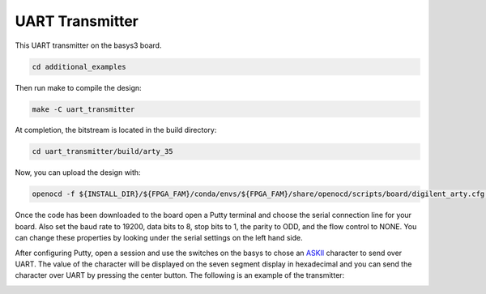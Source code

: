 UART Transmitter
~~~~~~~~~~~~~~~~~~

This UART transmitter on the basys3 board. 

.. code-block:: bash
   :name: additional-example

   cd additional_examples

Then run make to compile the design: 

.. code-block:: bash
   :name: example-uarttx-basys3

   make -C uart_transmitter


At completion, the bitstream is located in the build directory:

.. code-block:: bash

   cd uart_transmitter/build/arty_35

Now, you can upload the design with:

.. code-block:: bash

   openocd -f ${INSTALL_DIR}/${FPGA_FAM}/conda/envs/${FPGA_FAM}/share/openocd/scripts/board/digilent_arty.cfg -c "init; pld load 0 top.bit; exit"

Once the code has been downloaded to the board open a Putty terminal and choose the serial connection line for your board. 
Also set the baud rate to 19200, data bits to 8, stop bits to 1, the parity to ODD, and the flow control to NONE. You can 
change these properties by looking under the serial settings on the left hand side. 

After configuring Putty, open a session and use the switches on the basys to chose an `ASKII <https://www.asciitable.com/>`_ 
character to send over UART. The value of the character will be displayed on the seven segment display in hexadecimal and 
you can send the character over UART by pressing the center button. The following is an example of the transmitter:

.. image:: ../images/uart_tx.gif
   :align: center
   :width: 50%


